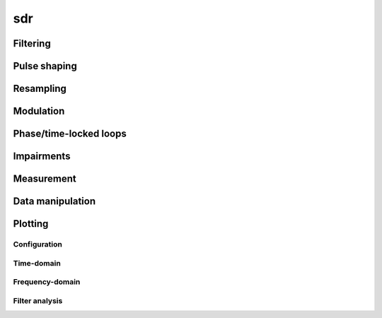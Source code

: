 .. py:module:: sdr

sdr
===

Filtering
---------

.. python-apigen-group:: filtering

Pulse shaping
-------------

.. python-apigen-group:: pulse-shape

Resampling
----------

.. python-apigen-group:: resampling

Modulation
----------

.. python-apigen-group:: modulation

Phase/time-locked loops
-----------------------

.. python-apigen-group:: pll

Impairments
-----------

.. python-apigen-group:: impairments

Measurement
-----------

.. python-apigen-group:: measurement

Data manipulation
-----------------

.. python-apigen-group:: data

Plotting
--------

Configuration
.............

.. python-apigen-group:: plot-config

Time-domain
...........

.. python-apigen-group:: plot-time

Frequency-domain
................

.. python-apigen-group:: plot-freq

Filter analysis
...............

.. python-apigen-group:: plot-filter
